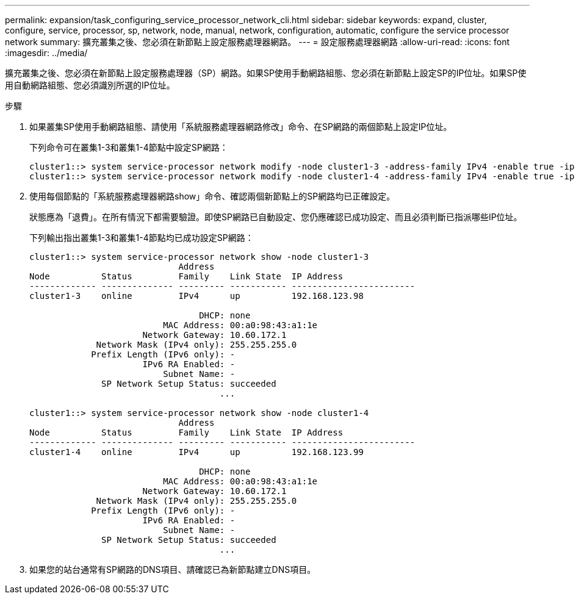 ---
permalink: expansion/task_configuring_service_processor_network_cli.html 
sidebar: sidebar 
keywords: expand, cluster, configure, service, processor, sp, network, node, manual, network, configuration, automatic, configure the service processor network 
summary: 擴充叢集之後、您必須在新節點上設定服務處理器網路。 
---
= 設定服務處理器網路
:allow-uri-read: 
:icons: font
:imagesdir: ../media/


[role="lead"]
擴充叢集之後、您必須在新節點上設定服務處理器（SP）網路。如果SP使用手動網路組態、您必須在新節點上設定SP的IP位址。如果SP使用自動網路組態、您必須識別所選的IP位址。

.步驟
. 如果叢集SP使用手動網路組態、請使用「系統服務處理器網路修改」命令、在SP網路的兩個節點上設定IP位址。
+
下列命令可在叢集1-3和叢集1-4節點中設定SP網路：

+
[listing]
----
cluster1::> system service-processor network modify -node cluster1-3 -address-family IPv4 -enable true -ip-address 192.168.123.98-netmask 255.255.255.0 -gateway 192.168.123.1
cluster1::> system service-processor network modify -node cluster1-4 -address-family IPv4 -enable true -ip-address 192.168.123.99 -netmask 255.255.255.0 -gateway 192.168.123.1
----
. 使用每個節點的「系統服務處理器網路show」命令、確認兩個新節點上的SP網路均已正確設定。
+
狀態應為「退費」。在所有情況下都需要驗證。即使SP網路已自動設定、您仍應確認已成功設定、而且必須判斷已指派哪些IP位址。

+
下列輸出指出叢集1-3和叢集1-4節點均已成功設定SP網路：

+
[listing]
----
cluster1::> system service-processor network show -node cluster1-3
                             Address
Node          Status         Family    Link State  IP Address
------------- -------------- --------- ----------- ------------------------
cluster1-3    online         IPv4      up          192.168.123.98

                                 DHCP: none
                          MAC Address: 00:a0:98:43:a1:1e
                      Network Gateway: 10.60.172.1
             Network Mask (IPv4 only): 255.255.255.0
            Prefix Length (IPv6 only): -
                      IPv6 RA Enabled: -
                          Subnet Name: -
              SP Network Setup Status: succeeded
                                     ...

cluster1::> system service-processor network show -node cluster1-4
                             Address
Node          Status         Family    Link State  IP Address
------------- -------------- --------- ----------- ------------------------
cluster1-4    online         IPv4      up          192.168.123.99

                                 DHCP: none
                          MAC Address: 00:a0:98:43:a1:1e
                      Network Gateway: 10.60.172.1
             Network Mask (IPv4 only): 255.255.255.0
            Prefix Length (IPv6 only): -
                      IPv6 RA Enabled: -
                          Subnet Name: -
              SP Network Setup Status: succeeded
                                     ...
----
. 如果您的站台通常有SP網路的DNS項目、請確認已為新節點建立DNS項目。

